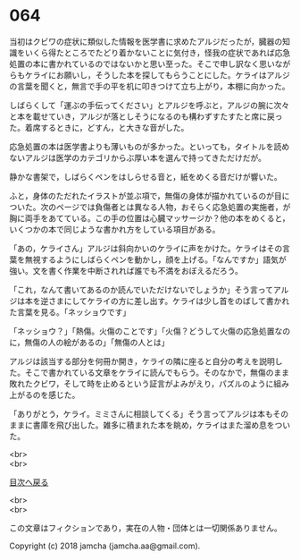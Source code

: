 #+OPTIONS: toc:nil
#+OPTIONS: \n:t

* 064

  当初はクビワの症状に類似した情報を医学書に求めたアルジだったが，臓器の知識をいくら得たところでたどり着かないことに気付き，怪我の症状であれば応急処置の本に書かれているのではないかと思い至った。そこで申し訳なく思いながらもケライにお願いし，そうした本を探してもらうことにした。ケライはアルジの言葉を聞くと，無言で手の平を机に叩きつけて立ち上がり，本棚に向かった。

  しばらくして「運ぶの手伝ってください」とアルジを呼ぶと，アルジの腕に次々と本を載せていき，アルジが落としそうになるのも構わずすたすたと席に戻った。着席するときに，どすん，と大きな音がした。

  応急処置の本は医学書よりも薄いものが多かった。といっても，タイトルを読めないアルジは医学のカテゴリからぶ厚い本を選んで持ってきただけだが。

  静かな書架で，しばらくペンをはしらせる音と，紙をめくる音だけが響いた。

  ふと，身体のただれたイラストが並ぶ項で，無傷の身体が描かれているのが目についた。次のページでは負傷者とは異なる人物，おそらく応急処置の実施者，が胸に両手をあてている。この手の位置は心臓マッサージか？他の本をめくると，いくつかの本で同じような書かれ方をしている項目がある。

  「あの，ケライさん」アルジは斜向かいのケライに声をかけた。ケライはその言葉を無視するようにしばらくペンを動かし，顔を上げる。「なんですか」語気が強い。文を書く作業を中断されれば誰でも不満をおぼえるだろう。

  「これ，なんて書いてあるのか読んでいただけないでしょうか」そう言ってアルジは本を逆さまにしてケライの方に差し出す。ケライは少し首をのばして書かれた言葉を見る。「ネッショウです」

  「ネッショウ？」「熱傷。火傷のことです」「火傷？どうして火傷の応急処置なのに，無傷の人の絵があるの」「無傷の人とは」

  アルジは該当する部分を何冊か開き，ケライの隣に座ると自分の考えを説明した。そこで書かれている文章をケライに読んでもらう。そのなかで，無傷のまま敗れたクビワ，そして時を止めるという証言がよみがえり，パズルのように組み上がるのを感じた。

  「ありがとう，ケライ。ミミさんに相談してくる」そう言ってアルジは本もそのままに書庫を飛び出した。雑多に積まれた本を眺め，ケライはまた溜め息をついた。

  <br>
  <br>
  
  [[https://github.com/jamcha-aa/OblivionReports/blob/master/README.md][目次へ戻る]]
  
  <br>
  <br>

  この文章はフィクションであり，実在の人物・団体とは一切関係ありません。

  Copyright (c) 2018 jamcha (jamcha.aa@gmail.com).

  [[http://creativecommons.org/licenses/by-nc-sa/4.0/deed][file:http://i.creativecommons.org/l/by-nc-sa/4.0/88x31.png]]
